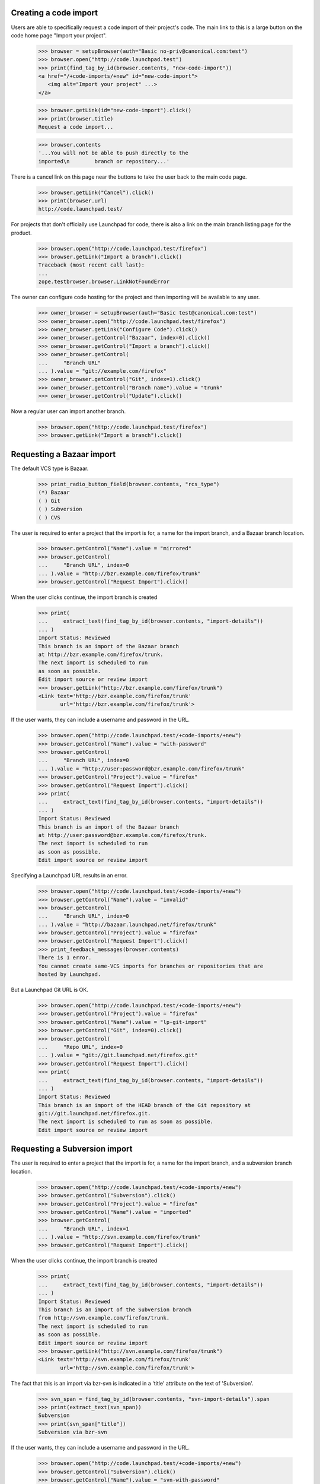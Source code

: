 Creating a code import
======================

Users are able to specifically request a code import of their
project's code.  The main link to this is a large button on
the code home page "Import your project".

    >>> browser = setupBrowser(auth="Basic no-priv@canonical.com:test")
    >>> browser.open("http://code.launchpad.test")
    >>> print(find_tag_by_id(browser.contents, "new-code-import"))
    <a href="/+code-imports/+new" id="new-code-import">
       <img alt="Import your project" ...>
    </a>

    >>> browser.getLink(id="new-code-import").click()
    >>> print(browser.title)
    Request a code import...

    >>> browser.contents
    '...You will not be able to push directly to the
    imported\n        branch or repository...'

There is a cancel link on this page near the buttons to take the
user back to the main code page.

    >>> browser.getLink("Cancel").click()
    >>> print(browser.url)
    http://code.launchpad.test/

For projects that don't officially use Launchpad for code, there is also a
link on the main branch listing page for the product.

    >>> browser.open("http://code.launchpad.test/firefox")
    >>> browser.getLink("Import a branch").click()
    Traceback (most recent call last):
    ...
    zope.testbrowser.browser.LinkNotFoundError

The owner can configure code hosting for the project and then
importing will be available to any user.

    >>> owner_browser = setupBrowser(auth="Basic test@canonical.com:test")
    >>> owner_browser.open("http://code.launchpad.test/firefox")
    >>> owner_browser.getLink("Configure Code").click()
    >>> owner_browser.getControl("Bazaar", index=0).click()
    >>> owner_browser.getControl("Import a branch").click()
    >>> owner_browser.getControl(
    ...     "Branch URL"
    ... ).value = "git://example.com/firefox"
    >>> owner_browser.getControl("Git", index=1).click()
    >>> owner_browser.getControl("Branch name").value = "trunk"
    >>> owner_browser.getControl("Update").click()

Now a regular user can import another branch.

    >>> browser.open("http://code.launchpad.test/firefox")
    >>> browser.getLink("Import a branch").click()

Requesting a Bazaar import
==========================

The default VCS type is Bazaar.

    >>> print_radio_button_field(browser.contents, "rcs_type")
    (*) Bazaar
    ( ) Git
    ( ) Subversion
    ( ) CVS

The user is required to enter a project that the import is for, a name
for the import branch, and a Bazaar branch location.

    >>> browser.getControl("Name").value = "mirrored"
    >>> browser.getControl(
    ...     "Branch URL", index=0
    ... ).value = "http://bzr.example.com/firefox/trunk"
    >>> browser.getControl("Request Import").click()

When the user clicks continue, the import branch is created

    >>> print(
    ...     extract_text(find_tag_by_id(browser.contents, "import-details"))
    ... )
    Import Status: Reviewed
    This branch is an import of the Bazaar branch
    at http://bzr.example.com/firefox/trunk.
    The next import is scheduled to run
    as soon as possible.
    Edit import source or review import
    >>> browser.getLink("http://bzr.example.com/firefox/trunk")
    <Link text='http://bzr.example.com/firefox/trunk'
           url='http://bzr.example.com/firefox/trunk'>

If the user wants, they can include a username and password in the
URL.

    >>> browser.open("http://code.launchpad.test/+code-imports/+new")
    >>> browser.getControl("Name").value = "with-password"
    >>> browser.getControl(
    ...     "Branch URL", index=0
    ... ).value = "http://user:password@bzr.example.com/firefox/trunk"
    >>> browser.getControl("Project").value = "firefox"
    >>> browser.getControl("Request Import").click()
    >>> print(
    ...     extract_text(find_tag_by_id(browser.contents, "import-details"))
    ... )
    Import Status: Reviewed
    This branch is an import of the Bazaar branch
    at http://user:password@bzr.example.com/firefox/trunk.
    The next import is scheduled to run
    as soon as possible.
    Edit import source or review import

Specifying a Launchpad URL results in an error.

    >>> browser.open("http://code.launchpad.test/+code-imports/+new")
    >>> browser.getControl("Name").value = "invalid"
    >>> browser.getControl(
    ...     "Branch URL", index=0
    ... ).value = "http://bazaar.launchpad.net/firefox/trunk"
    >>> browser.getControl("Project").value = "firefox"
    >>> browser.getControl("Request Import").click()
    >>> print_feedback_messages(browser.contents)
    There is 1 error.
    You cannot create same-VCS imports for branches or repositories that are
    hosted by Launchpad.

But a Launchpad Git URL is OK.

    >>> browser.open("http://code.launchpad.test/+code-imports/+new")
    >>> browser.getControl("Project").value = "firefox"
    >>> browser.getControl("Name").value = "lp-git-import"
    >>> browser.getControl("Git", index=0).click()
    >>> browser.getControl(
    ...     "Repo URL", index=0
    ... ).value = "git://git.launchpad.net/firefox.git"
    >>> browser.getControl("Request Import").click()
    >>> print(
    ...     extract_text(find_tag_by_id(browser.contents, "import-details"))
    ... )
    Import Status: Reviewed
    This branch is an import of the HEAD branch of the Git repository at
    git://git.launchpad.net/firefox.git.
    The next import is scheduled to run as soon as possible.
    Edit import source or review import

Requesting a Subversion import
==============================

The user is required to enter a project that the import is for,
a name for the import branch, and a subversion branch location.

    >>> browser.open("http://code.launchpad.test/+code-imports/+new")
    >>> browser.getControl("Subversion").click()
    >>> browser.getControl("Project").value = "firefox"
    >>> browser.getControl("Name").value = "imported"
    >>> browser.getControl(
    ...     "Branch URL", index=1
    ... ).value = "http://svn.example.com/firefox/trunk"
    >>> browser.getControl("Request Import").click()

When the user clicks continue, the import branch is created

    >>> print(
    ...     extract_text(find_tag_by_id(browser.contents, "import-details"))
    ... )
    Import Status: Reviewed
    This branch is an import of the Subversion branch
    from http://svn.example.com/firefox/trunk.
    The next import is scheduled to run
    as soon as possible.
    Edit import source or review import
    >>> browser.getLink("http://svn.example.com/firefox/trunk")
    <Link text='http://svn.example.com/firefox/trunk'
           url='http://svn.example.com/firefox/trunk'>

The fact that this is an import via bzr-svn is indicated in a 'title'
attribute on the text of 'Subversion'.

    >>> svn_span = find_tag_by_id(browser.contents, "svn-import-details").span
    >>> print(extract_text(svn_span))
    Subversion
    >>> print(svn_span["title"])
    Subversion via bzr-svn

If the user wants, they can include a username and password in the
URL.

    >>> browser.open("http://code.launchpad.test/+code-imports/+new")
    >>> browser.getControl("Subversion").click()
    >>> browser.getControl("Name").value = "svn-with-password"
    >>> browser.getControl(
    ...     "Branch URL", index=1
    ... ).value = "http://user:password@svn.example.com/firefox/trunk"
    >>> browser.getControl("Project").value = "firefox"
    >>> browser.getControl("Request Import").click()
    >>> print(
    ...     extract_text(find_tag_by_id(browser.contents, "import-details"))
    ... )
    Import Status: Reviewed
    This branch is an import of the Subversion branch
    from http://user:password@svn.example.com/firefox/trunk.
    The next import is scheduled to run
    as soon as possible.
    Edit import source or review import


Requesting a Git-to-Bazaar import
=================================

The user is required to enter a project that the import is for,
a name for the import branch, and a Git repository location.

    >>> browser.open("http://code.launchpad.test/+code-imports/+new")
    >>> browser.getControl("Project").value = "firefox"
    >>> browser.getControl("Name").value = "git-import"
    >>> browser.getControl("Git", index=0).click()
    >>> browser.getControl(
    ...     "Repo URL", index=0
    ... ).value = "git://example.com/firefox.git"
    >>> browser.getControl("Request Import").click()

When the user clicks continue, the approved import branch is created.

    >>> print(
    ...     extract_text(find_tag_by_id(browser.contents, "import-details"))
    ... )
    Import Status: Reviewed
    This branch is an import of the HEAD branch of the Git repository at
    git://example.com/firefox.git.
    The next import is scheduled to run as soon as possible.
    Edit import source or review import


Requesting a Git-to-Git import
==============================

The user is required to enter a project that the import is for,
a name for the import repository, and a Git repository location.  The URL is
allowed to match that of an existing Bazaar-targeted import.

    >>> from lp.code.tests.helpers import GitHostingFixture

    >>> browser.open("http://code.launchpad.test/+code-imports/+new")
    >>> browser.getControl("Project").value = "firefox"
    >>> browser.getControl("Name").value = "upstream"
    >>> browser.getControl("Git", index=0).click()
    >>> browser.getControl("Git", index=1).click()
    >>> browser.getControl(
    ...     "Repo URL", index=0
    ... ).value = "git://example.com/firefox.git"
    >>> with GitHostingFixture():
    ...     browser.getControl("Request Import").click()
    ...

When the user clicks continue, the approved import repository is created.

    >>> print(
    ...     extract_text(find_tag_by_id(browser.contents, "import-details"))
    ... )
    Import Status: Reviewed
    This repository is an import of the Git repository at
    git://example.com/firefox.git.
    The next import is scheduled to run as soon as possible.
    Edit import source or review import


Requesting a CVS import
=======================

The user is required to enter both the CVS root and module in order
to identify the CVS branch.  A project and branch name are also required.

    >>> browser.open("http://code.launchpad.test/+code-imports/+new")
    >>> browser.getControl("Project").value = "firefox"
    >>> browser.getControl("Name").value = "import2"
    >>> browser.getControl("CVS").click()
    >>> browser.getControl(
    ...     "Repository"
    ... ).value = ":pserver:anonymous@cvs.example.com:/mozilla/cvs"
    >>> browser.getControl("Module").value = "firefox"
    >>> browser.getControl("Request Import").click()

    >>> print(
    ...     extract_text(find_tag_by_id(browser.contents, "import-details"))
    ... )
    Import Status: Reviewed
    This branch is an import of the CVS module firefox from
    :pserver:anonymous@cvs.example.com:/mozilla/cvs.
    The next import is scheduled to run
    as soon as possible.
    Edit import source or review import

Requesting a CVS import with invalid information
================================================

If the :pserver is left off the beginning, the CVSROOT is invalid for our
purposes.

    >>> browser.open("http://code.launchpad.test/+code-imports/+new")
    >>> browser.getControl("Project").value = "firefox"
    >>> browser.getControl("Name").value = "import2"
    >>> browser.getControl("CVS").click()
    >>> browser.getControl(
    ...     "Repository"
    ... ).value = ":anonymous@cvs.example.com:/mozilla/cvs"
    >>> browser.getControl("Module").value = "firefox"
    >>> browser.getControl("Request Import").click()

    >>> print_feedback_messages(browser.contents)
    There is 1 error.
    CVS root is invalid.


Requesting an import that is already being imported
===================================================

If a user requests an import that is already being imported, then
the validation message points the user to the existing branch.

    >>> browser.open("http://code.launchpad.test/+code-imports/+new")

The error is shown even if the project is different.

    >>> browser.getControl("Project").value = "thunderbird"
    >>> browser.getControl("Name").value = "imported"
    >>> browser.getControl("CVS").click()
    >>> browser.getControl(
    ...     "Repository"
    ... ).value = ":pserver:anonymous@cvs.example.com:/mozilla/cvs"
    >>> browser.getControl("Module").value = "firefox"
    >>> browser.getControl("Request Import").click()

    >>> print_feedback_messages(browser.contents)
    There is 1 error.
    Those CVS details are already specified for
    the imported branch ~no-priv/firefox/import2.

    >>> browser.getControl("Subversion").click()
    >>> browser.getControl(
    ...     "Branch URL", index=1
    ... ).value = "http://svn.example.com/firefox/trunk"
    >>> browser.getControl("Request Import").click()

    >>> print_feedback_messages(browser.contents)
    There is 1 error.
    This foreign branch URL is already specified for
    the imported branch ~no-priv/firefox/imported.


Requesting an import whose name would clash
===========================================

Instead of Launchpad trying to come up with names for the imported
branches, the user is asked to enter one when requesting the import.
If the name would clash, then the user is prompted to enter a different
one.

    >>> browser.open("http://code.launchpad.test/+code-imports/+new")
    >>> browser.getControl("Subversion").click()
    >>> browser.getControl("Project").value = "firefox"
    >>> browser.getControl("Name").value = "imported"
    >>> browser.getControl(
    ...     "Branch URL", index=1
    ... ).value = "http://svn.example.com/firefox/other"
    >>> browser.getControl("Request Import").click()
    >>> print_feedback_messages(browser.contents)
    There is 1 error.
    There is already an existing import for firefox with the name of imported.


Requesting an import on a project where the user doesn't have permission
========================================================================

If there are privacy policies that disallow the user from creating branches
then an error is shown to the user.

    >>> browser.open("http://code.launchpad.test/+code-imports/+new")
    >>> browser.getControl("Project").value = "launchpad"
    >>> browser.getControl("Name").value = "imported"
    >>> browser.getControl(
    ...     "Branch URL", index=0
    ... ).value = "http://svn.example.com/launchpage/fake"
    >>> browser.getControl("Request Import").click()
    >>> print_feedback_messages(browser.contents)
    There is 1 error.
    You are not allowed to register imports for Launchpad.


Requesting an import for a product that does not exist
======================================================

If the name typed in the product field does not match that of an
existing product, an error is shown to the user.

    >>> browser.open("http://code.launchpad.test/+code-imports/+new")
    >>> browser.getControl("Project").value = "no-such-product"
    >>> browser.getControl("Name").value = "imported"
    >>> browser.getControl(
    ...     "Branch URL", index=0
    ... ).value = "http://svn.example.com/launchpage/fake"
    >>> browser.getControl("Request Import").click()
    >>> print_feedback_messages(browser.contents)
    There is 1 error.
    Invalid value


Specifying the owner of the branch when it is being created
===========================================================

When a user is requesting a new code import, they are the owner of the new
import branch.  sometimes the user may wish for the import branch to be owned
by a team rather than just themselves.  There is a drop down choice shown for
the user for the teams that they are a member of.

    >>> sample_browser = setupBrowser(auth="Basic test@canonical.com:test")
    >>> sample_browser.open("http://code.launchpad.test/firefox/+new-import")
    >>> sample_browser.getControl("Owner").displayValue
    ['Sample Person (name12)']

Change the owner to be a team that sample person is a member of.

    >>> sample_browser.getControl("Owner").value = ["landscape-developers"]
    >>> sample_browser.getControl("Owner").displayValue
    ['Landscape Developers (landscape-developers)']
    >>> sample_browser.getControl(
    ...     "Branch URL", index=0
    ... ).value = "http://svn.example.com/firefox-beta/trunk"
    >>> sample_browser.getControl("Request Import").click()

    >>> print_tag_with_id(sample_browser.contents, "registration")
    Created by Sample Person ...
    >>> print_tag_with_id(sample_browser.contents, "owner")
    Owner: Landscape Developers

Admins can specify any owner for a new code import.

    >>> admin_browser = setupBrowser(auth="Basic admin@canonical.com:test")
    >>> admin_browser.open("http://code.launchpad.test/firefox/+new-import")
    >>> admin_browser.getControl("Owner").value = "mark"
    >>> admin_browser.getControl(
    ...     "Branch URL", index=0
    ... ).value = "http://svn.example.com/firefox-theta/trunk"
    >>> admin_browser.getControl("Request Import").click()

    >>> print_tag_with_id(admin_browser.contents, "registration")
    Created by Foo Bar ...
    >>> print_tag_with_id(admin_browser.contents, "owner")
    Owner: Mark Shuttleworth
